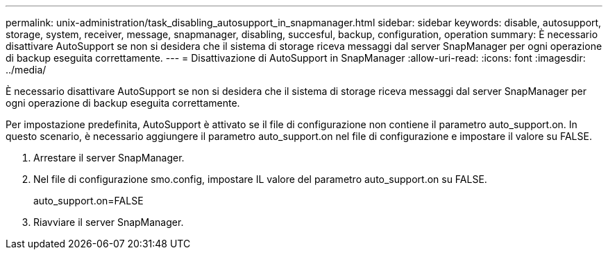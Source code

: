 ---
permalink: unix-administration/task_disabling_autosupport_in_snapmanager.html 
sidebar: sidebar 
keywords: disable, autosupport, storage, system, receiver, message, snapmanager, disabling, succesful, backup, configuration, operation 
summary: È necessario disattivare AutoSupport se non si desidera che il sistema di storage riceva messaggi dal server SnapManager per ogni operazione di backup eseguita correttamente. 
---
= Disattivazione di AutoSupport in SnapManager
:allow-uri-read: 
:icons: font
:imagesdir: ../media/


[role="lead"]
È necessario disattivare AutoSupport se non si desidera che il sistema di storage riceva messaggi dal server SnapManager per ogni operazione di backup eseguita correttamente.

Per impostazione predefinita, AutoSupport è attivato se il file di configurazione non contiene il parametro auto_support.on. In questo scenario, è necessario aggiungere il parametro auto_support.on nel file di configurazione e impostare il valore su FALSE.

. Arrestare il server SnapManager.
. Nel file di configurazione smo.config, impostare IL valore del parametro auto_support.on su FALSE.
+
auto_support.on=FALSE

. Riavviare il server SnapManager.

